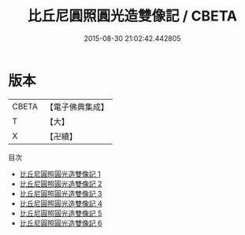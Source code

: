 #+TITLE: 比丘尼圓照圓光造雙像記 / CBETA

#+DATE: 2015-08-30 21:02:42.442805
* 版本
 |     CBETA|【電子佛典集成】|
 |         T|【大】     |
 |         X|【卍續】    |
目次
 - [[file:KR6p0065_001.txt][比丘尼圓照圓光造雙像記 1]]
 - [[file:KR6p0065_002.txt][比丘尼圓照圓光造雙像記 2]]
 - [[file:KR6p0065_003.txt][比丘尼圓照圓光造雙像記 3]]
 - [[file:KR6p0065_004.txt][比丘尼圓照圓光造雙像記 4]]
 - [[file:KR6p0065_005.txt][比丘尼圓照圓光造雙像記 5]]
 - [[file:KR6p0065_006.txt][比丘尼圓照圓光造雙像記 6]]
